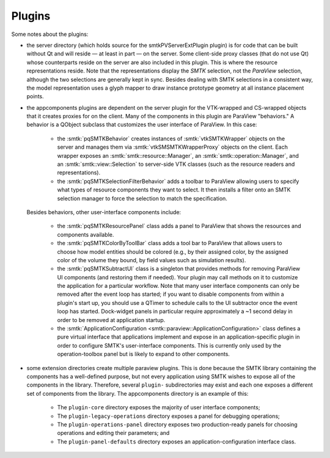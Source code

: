 Plugins
-------

Some notes about the plugins:

* the server directory (which holds source for the smtkPVServerExtPlugin plugin) is
  for code that can be built without Qt and will reside — at least in part — on the server.
  Some client-side proxy classes (that do not use Qt) whose counterparts
  reside on the server are also included in this plugin.
  This is where the resource representations reside.
  Note that the representations display the *SMTK* selection, not the *ParaView* selection,
  although the two selections are generally kept in sync.
  Besides dealing with SMTK selections in a consistent way,
  the model representation uses a glyph mapper to draw instance prototype geometry at all
  instance placement points.
* the appcomponents plugins are dependent on the server plugin
  for the VTK-wrapped and CS-wrapped objects that it
  creates proxies for on the client.
  Many of the components in this plugin are ParaView "behaviors."
  A behavior is a QObject subclass that customizes the user interface of
  ParaView. In this case:
    * the :smtk:`pqSMTKBehavior` creates instances of :smtk:`vtkSMTKWrapper` objects
      on the server and manages them via :smtk:`vtkSMSMTKWrapperProxy` objects on the client.
      Each wrapper exposes an :smtk:`smtk::resource::Manager`, an :smtk:`smtk::operation::Manager`,
      and an :smtk:`smtk::view::Selection` to server-side VTK classes (such as the resource
      readers and representations).
    * the :smtk:`pqSMTKSelectionFilterBehavior` adds a toolbar to ParaView allowing users to
      specify what types of resource components they want to select.
      It then installs a filter onto an SMTK selection manager to force the selection to match
      the specification.
  Besides behaviors, other user-interface
  components include:
    * the :smtk:`pqSMTKResourcePanel` class adds a panel to ParaView that shows the resources
      and components available.
    * the :smtk:`pqSMTKColorByToolBar` class adds a tool bar to ParaView that allows users
      to choose how model entities should be colored (e.g., by their assigned color, by the
      assigned color of the volume they bound, by field values such as simulation results).
    * the :smtk:`pqSMTKSubtractUI` class is a singleton that provides methods for
      removing ParaView UI components (and restoring them if needed).
      Your plugin may call methods on it to customize the application for
      a particular workflow.
      Note that many user interface components can only be removed after the event
      loop has started; if you want to disable components from within a plugin's
      start up, you should use a QTimer to schedule calls to the UI subtractor
      once the event loop has started.
      Dock-widget panels in particular require approximately a ~1 second delay in order
      to be removed at application startup.
    * the :smtk:`ApplicationConfiguration <smtk::paraview::ApplicationConfiguration>` class
      defines a pure virtual interface that applications implement and expose in an
      application-specific plugin in order to configure SMTK's user-interface components.
      This is currently only used by the operation-toolbox panel but is likely to expand to
      other components.
* some extension directories create multiple paraview plugins.
  This is done because the SMTK library containing the components
  has a well-defined purpose, but not every application using SMTK
  wishes to expose all of the components in the library.
  Therefore, several ``plugin-`` subdirectories may exist and each
  one exposes a different set of components from the library.
  The appcomponents directory is an example of this:
    * The ``plugin-core`` directory exposes the majority of user interface components;
    * The ``plugin-legacy-operations`` directory exposes a panel for debugging operations;
    * The ``plugin-operations-panel`` directory exposes two production-ready panels for
      choosing operations and editing their parameters; and
    * The ``plugin-panel-defaults`` directory exposes an application-configuration interface class.
